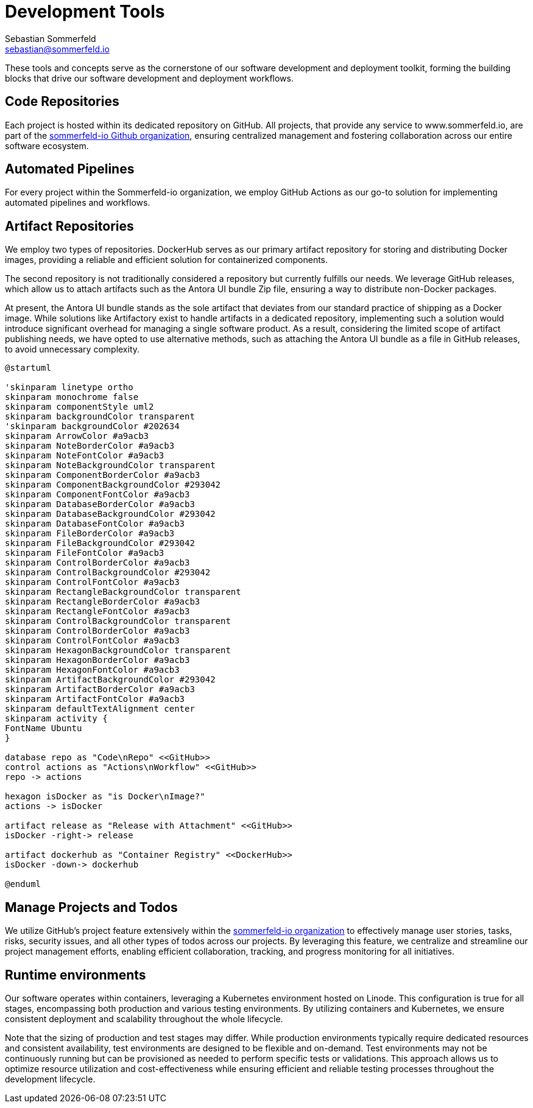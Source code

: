 = Development Tools
Sebastian Sommerfeld <sebastian@sommerfeld.io>

These tools and concepts serve as the cornerstone of our software development and deployment toolkit, forming the building blocks that drive our software development and deployment workflows.

== Code Repositories
Each project is hosted within its dedicated repository on GitHub. All projects, that provide any service to www.sommerfeld.io, are part of the link:https://github.com/sommerfeld-io[sommerfeld-io Github organization], ensuring centralized management and fostering collaboration across our entire software ecosystem.

== Automated Pipelines
For every project within the Sommerfeld-io organization, we employ GitHub Actions as our go-to solution for implementing automated pipelines and workflows.

== Artifact Repositories
We employ two types of repositories. DockerHub serves as our primary artifact repository for storing and distributing Docker images, providing a reliable and efficient solution for containerized components.

The second repository is not traditionally considered a repository but currently fulfills our needs. We leverage GitHub releases, which allow us to attach artifacts such as the Antora UI bundle Zip file, ensuring a way to distribute non-Docker packages.

At present, the Antora UI bundle stands as the sole artifact that deviates from our standard practice of shipping as a Docker image. While solutions like Artifactory exist to handle artifacts in a dedicated repository, implementing such a solution would introduce significant overhead for managing a single software product. As a result, considering the limited scope of artifact publishing needs, we have opted to use alternative methods, such as attaching the Antora UI bundle as a file in GitHub releases, to avoid unnecessary complexity.

[plantuml, puml-build-image, svg]
----
@startuml

'skinparam linetype ortho
skinparam monochrome false
skinparam componentStyle uml2
skinparam backgroundColor transparent
'skinparam backgroundColor #202634
skinparam ArrowColor #a9acb3
skinparam NoteBorderColor #a9acb3
skinparam NoteFontColor #a9acb3
skinparam NoteBackgroundColor transparent
skinparam ComponentBorderColor #a9acb3
skinparam ComponentBackgroundColor #293042
skinparam ComponentFontColor #a9acb3
skinparam DatabaseBorderColor #a9acb3
skinparam DatabaseBackgroundColor #293042
skinparam DatabaseFontColor #a9acb3
skinparam FileBorderColor #a9acb3
skinparam FileBackgroundColor #293042
skinparam FileFontColor #a9acb3
skinparam ControlBorderColor #a9acb3
skinparam ControlBackgroundColor #293042
skinparam ControlFontColor #a9acb3
skinparam RectangleBackgroundColor transparent
skinparam RectangleBorderColor #a9acb3
skinparam RectangleFontColor #a9acb3
skinparam ControlBackgroundColor transparent
skinparam ControlBorderColor #a9acb3
skinparam ControlFontColor #a9acb3
skinparam HexagonBackgroundColor transparent
skinparam HexagonBorderColor #a9acb3
skinparam HexagonFontColor #a9acb3
skinparam ArtifactBackgroundColor #293042
skinparam ArtifactBorderColor #a9acb3
skinparam ArtifactFontColor #a9acb3
skinparam defaultTextAlignment center
skinparam activity {
FontName Ubuntu
}

database repo as "Code\nRepo" <<GitHub>>
control actions as "Actions\nWorkflow" <<GitHub>>
repo -> actions

hexagon isDocker as "is Docker\nImage?"
actions -> isDocker

artifact release as "Release with Attachment" <<GitHub>>
isDocker -right-> release

artifact dockerhub as "Container Registry" <<DockerHub>>
isDocker -down-> dockerhub

@enduml
----

== Manage Projects and Todos
We utilize GitHub's project feature extensively within the link:https://github.com/sommerfeld-io[sommerfeld-io organization] to effectively manage user stories, tasks, risks, security issues, and all other types of todos across our projects. By leveraging this feature, we centralize and streamline our project management efforts, enabling efficient collaboration, tracking, and progress monitoring for all initiatives.

== Runtime environments
Our software operates within containers, leveraging a Kubernetes environment hosted on Linode. This configuration is true for all stages, encompassing both production and various testing environments. By utilizing containers and Kubernetes, we ensure consistent deployment and scalability throughout the whole lifecycle.

Note that the sizing of production and test stages may differ. While production environments typically require dedicated resources and consistent availability, test environments are designed to be flexible and on-demand. Test environments may not be continuously running but can be provisioned as needed to perform specific tests or validations. This approach allows us to optimize resource utilization and cost-effectiveness while ensuring efficient and reliable testing processes throughout the development lifecycle.
